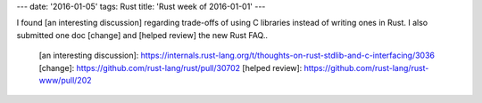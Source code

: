 ---
date: '2016-01-05'
tags: Rust
title: 'Rust week of 2016-01-01'
---

I found [an interesting discussion] regarding trade-offs of using C
libraries instead of writing ones in Rust. I also submitted one doc
[change] and [helped review] the new Rust FAQ..

  [an interesting discussion]: https://internals.rust-lang.org/t/thoughts-on-rust-stdlib-and-c-interfacing/3036
  [change]: https://github.com/rust-lang/rust/pull/30702
  [helped review]: https://github.com/rust-lang/rust-www/pull/202
